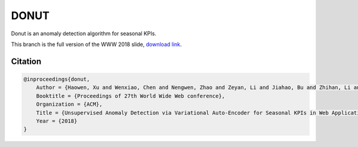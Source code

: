 DONUT
=====

Donut is an anomaly detection algorithm for seasonal KPIs.

This branch is the full version of the WWW 2018 slide, `download link <main.pdf>`_.

Citation
--------

.. code-block:: bibtex

    @inproceedings{donut,
        Author = {Haowen, Xu and Wenxiao, Chen and Nengwen, Zhao and Zeyan, Li and Jiahao, Bu and Zhihan, Li and Ying, Liu and Youjian, Zhao and Dan, Pei and Yang, Feng and Jie, Chen and Zhaogang, Wang and Honglin, Qiao},
        Booktitle = {Proceedings of 27th World Wide Web conference},
        Organization = {ACM},
        Title = {Unsupervised Anomaly Detection via Variational Auto-Encoder for Seasonal KPIs in Web Applications},
        Year = {2018}
    }
